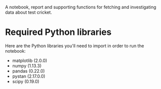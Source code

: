 A notebook, report and supporting functions for fetching and
investigating data about test cricket.

* Required Python libraries

Here are the Python libraries you'll need to import in order to run
the notebook:

- matplotlib (2.0.0)
- numpy (1.13.3)
- pandas (0.22.0)
- pystan (2.17.0.0)
- scipy (0.19.0)
